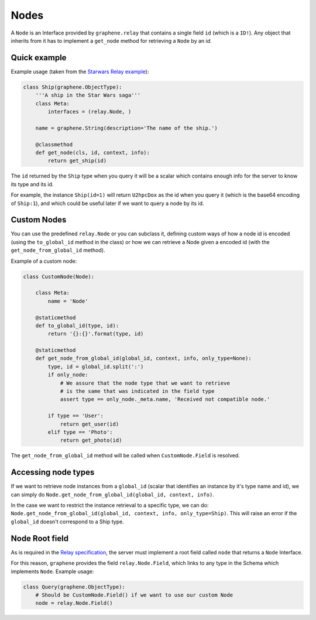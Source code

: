Nodes
=====

A ``Node`` is an Interface provided by ``graphene.relay`` that contains
a single field ``id`` (which is a ``ID!``). Any object that inherits
from it has to implement a ``get_node`` method for retrieving a
``Node`` by an *id*.


Quick example
-------------

Example usage (taken from the `Starwars Relay example`_):

.. code:: python

    class Ship(graphene.ObjectType):
        '''A ship in the Star Wars saga'''
        class Meta:
            interfaces = (relay.Node, )

        name = graphene.String(description='The name of the ship.')

        @classmethod
        def get_node(cls, id, context, info):
            return get_ship(id)

The ``id`` returned by the ``Ship`` type when you query it will be a
scalar which contains enough info for the server to know its type and
its id.

For example, the instance ``Ship(id=1)`` will return ``U2hpcDox`` as the
id when you query it (which is the base64 encoding of ``Ship:1``), and
which could be useful later if we want to query a node by its id.


Custom Nodes
------------

You can use the predefined ``relay.Node`` or you can subclass it, defining
custom ways of how a node id is encoded (using the ``to_global_id`` method in the class)
or how we can retrieve a Node given a encoded id (with the ``get_node_from_global_id`` method).

Example of a custom node:

.. code:: python

    class CustomNode(Node):

        class Meta:
            name = 'Node'

        @staticmethod
        def to_global_id(type, id):
            return '{}:{}'.format(type, id)

        @staticmethod
        def get_node_from_global_id(global_id, context, info, only_type=None):
            type, id = global_id.split(':')
            if only_node:
                # We assure that the node type that we want to retrieve
                # is the same that was indicated in the field type
                assert type == only_node._meta.name, 'Received not compatible node.'

            if type == 'User':
                return get_user(id)
            elif type == 'Photo':
                return get_photo(id)


The ``get_node_from_global_id`` method will be called when ``CustomNode.Field`` is resolved.


Accessing node types
--------------------

If we want to retrieve node instances from a ``global_id`` (scalar that identifies an instance by it's type name and id),
we can simply do ``Node.get_node_from_global_id(global_id, context, info)``.

In the case we want to restrict the instance retrieval to a specific type, we can do:
``Node.get_node_from_global_id(global_id, context, info, only_type=Ship)``. This will raise an error
if the ``global_id`` doesn't correspond to a Ship type.


Node Root field
---------------

As is required in the `Relay specification`_, the server must implement
a root field called ``node`` that returns a ``Node`` Interface.

For this reason, ``graphene`` provides the field ``relay.Node.Field``,
which links to any type in the Schema which implements ``Node``.
Example usage:

.. code:: python

    class Query(graphene.ObjectType):
        # Should be CustomNode.Field() if we want to use our custom Node
        node = relay.Node.Field()

.. _Relay specification: https://facebook.github.io/relay/docs/graphql-relay-specification.html
.. _Starwars Relay example: https://github.com/graphql-python/graphene/blob/master/examples/starwars_relay/schema.py
